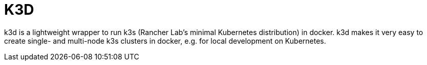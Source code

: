 = K3D

k3d is a lightweight wrapper to run k3s (Rancher Lab’s minimal Kubernetes distribution) in docker.
k3d makes it very easy to create single- and multi-node k3s clusters in docker, e.g. for local development on Kubernetes.